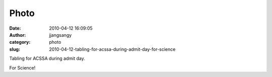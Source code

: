 Photo
#####
:date: 2010-04-12 16:09:05
:author: jjangsangy
:category: photo
:slug: 2010-04-12-tabling-for-acssa-during-admit-day-for-science

|image0|

Tabling for ACSSA during admit day.



For Science!

.. |image0| image:: http://www.tumblr.com/photo/1280/jjangsangy/516707917/1/tumblr_l0sdn6zqxu1qbyrna

